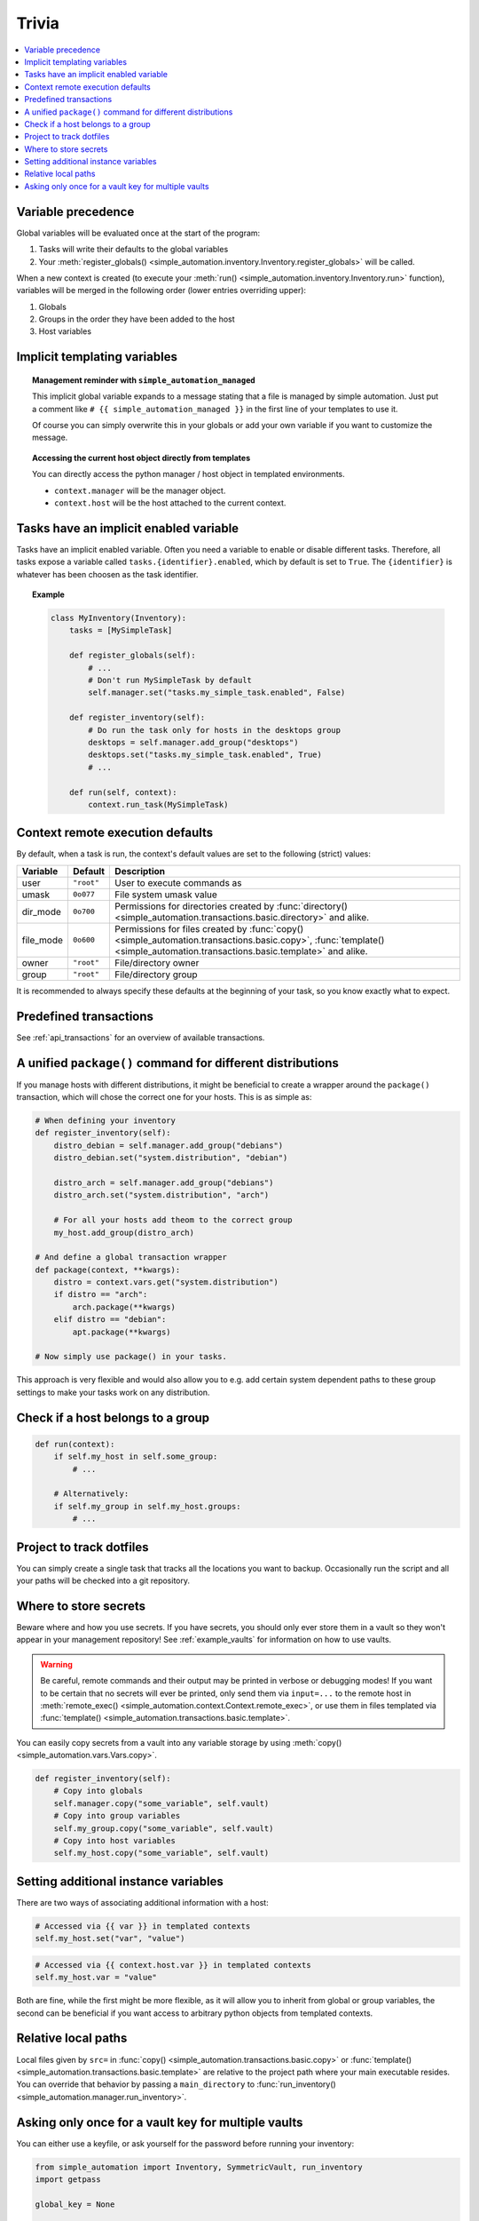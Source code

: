Trivia
======

.. contents::
    :local:

Variable precedence
-------------------

Global variables will be evaluated once at the start of the program:

#. Tasks will write their defaults to the global variables
#. Your :meth:`register_globals() <simple_automation.inventory.Inventory.register_globals>` will be called.

When a new context is created (to execute your :meth:`run() <simple_automation.inventory.Inventory.run>` function),
variables will be merged in the following order (lower entries overriding upper):

#. Globals
#. Groups in the order they have been added to the host
#. Host variables

Implicit templating variables
-----------------------------

.. topic:: Management reminder with ``simple_automation_managed``

    This implicit global variable expands to a message stating that a file is managed by simple automation.
    Just put a comment like ``# {{ simple_automation_managed }}`` in the first line of
    your templates to use it.

    Of course you can simply overwrite this in your globals or add your own
    variable if you want to customize the message.

.. topic:: Accessing the current host object directly from templates

    You can directly access the python manager / host object in templated environments.

    - ``context.manager`` will be the manager object.
    - ``context.host`` will be the host attached to the current context.

Tasks have an implicit enabled variable
---------------------------------------

Tasks have an implicit enabled variable. Often you need a variable to enable
or disable different tasks. Therefore, all tasks expose a variable called ``tasks.{identifier}.enabled``,
which by default is set to ``True``. The ``{identifier}`` is whatever has been choosen as the task identifier.

.. topic:: Example

    .. code-block:: python

        class MyInventory(Inventory):
            tasks = [MySimpleTask]

            def register_globals(self):
                # ...
                # Don't run MySimpleTask by default
                self.manager.set("tasks.my_simple_task.enabled", False)

            def register_inventory(self):
                # Do run the task only for hosts in the desktops group
                desktops = self.manager.add_group("desktops")
                desktops.set("tasks.my_simple_task.enabled", True)
                # ...

            def run(self, context):
                context.run_task(MySimpleTask)

Context remote execution defaults
---------------------------------

By default, when a task is run, the context's default values are set to the following (strict) values:

========== ========== ==========
Variable   Default    Description
========== ========== ==========
user       ``"root"`` User to execute commands as
umask      ``0o077``  File system umask value
dir_mode   ``0o700``  Permissions for directories created by :func:`directory() <simple_automation.transactions.basic.directory>` and alike.
file_mode  ``0o600``  Permissions for files created by :func:`copy() <simple_automation.transactions.basic.copy>`, :func:`template() <simple_automation.transactions.basic.template>` and alike.
owner      ``"root"`` File/directory owner
group      ``"root"`` File/directory group
========== ========== ==========

It is recommended to always specify these defaults at the beginning of your
task, so you know exactly what to expect.

Predefined transactions
-----------------------

See :ref:`api_transactions` for an overview of available transactions.

A unified ``package()`` command for different distributions
-----------------------------------------------------------

If you manage hosts with different distributions, it might be beneficial to
create a wrapper around the ``package()`` transaction, which will chose the correct
one for your hosts. This is as simple as:

.. code-block:: python

    # When defining your inventory
    def register_inventory(self):
        distro_debian = self.manager.add_group("debians")
        distro_debian.set("system.distribution", "debian")

        distro_arch = self.manager.add_group("debians")
        distro_arch.set("system.distribution", "arch")

        # For all your hosts add theom to the correct group
        my_host.add_group(distro_arch)

    # And define a global transaction wrapper
    def package(context, **kwargs):
        distro = context.vars.get("system.distribution")
        if distro == "arch":
            arch.package(**kwargs)
        elif distro == "debian":
            apt.package(**kwargs)

    # Now simply use package() in your tasks.

This approach is very flexible and would also allow you to e.g. add certain system
dependent paths to these group settings to make your tasks work on any distribution.

Check if a host belongs to a group
----------------------------------

.. code-block:: python

    def run(context):
        if self.my_host in self.some_group:
            # ...

        # Alternatively:
        if self.my_group in self.my_host.groups:
            # ...

Project to track dotfiles
-------------------------

You can simply create a single task that tracks all the locations you want
to backup. Occasionally run the script and all your paths will be checked into a git repository.

Where to store secrets
----------------------

Beware where and how you use secrets. If you have secrets, you should only ever store them
in a vault so they won't appear in your management repository! See :ref:`example_vaults` for information
on how to use vaults.

.. warning::

    Be careful, remote commands and their output may be printed in verbose or debugging modes!
    If you want to be certain that no secrets will ever be printed, only send them via ``input=...`` to the
    remote host in :meth:`remote_exec() <simple_automation.context.Context.remote_exec>`, or use them in files templated via :func:`template() <simple_automation.transactions.basic.template>`.

You can easily copy secrets from a vault into any variable storage by using
:meth:`copy() <simple_automation.vars.Vars.copy>`.

.. code-block:: python

    def register_inventory(self):
        # Copy into globals
        self.manager.copy("some_variable", self.vault)
        # Copy into group variables
        self.my_group.copy("some_variable", self.vault)
        # Copy into host variables
        self.my_host.copy("some_variable", self.vault)

Setting additional instance variables
-------------------------------------

There are two ways of associating additional information with a host:

.. code-block:: python

    # Accessed via {{ var }} in templated contexts
    self.my_host.set("var", "value")

.. code-block:: python

    # Accessed via {{ context.host.var }} in templated contexts
    self.my_host.var = "value"

Both are fine, while the first might be more flexible, as it will allow you to
inherit from global or group variables, the second can be beneficial if you want
access to arbitrary python objects from templated contexts.

Relative local paths
--------------------

Local files given by ``src=`` in :func:`copy() <simple_automation.transactions.basic.copy>` or :func:`template() <simple_automation.transactions.basic.template>`
are relative to the project path where your main executable resides. You can override that behavior
by passing a ``main_directory`` to :func:`run_inventory() <simple_automation.manager.run_inventory>`.

Asking only once for a vault key for multiple vaults
----------------------------------------------------

You can either use a keyfile, or ask yourself for the password before running your inventory:

.. code-block:: python

    from simple_automation import Inventory, SymmetricVault, run_inventory
    import getpass

    global_key = None

    # -------- Define your inventory --------
    class MyInventory(Inventory):
        # ...
        def register_vaults(self):
            self.vault1 = self.manager.add_vault(SymmetricVault, file="vault1.asc", key=global_key)
            self.vault2 = self.manager.add_vault(SymmetricVault, file="vault2.asc", key=global_key)

    # -------- Run the inventory --------
    if __name__ == "__main__":
        global_key = getpass("Shared vault key: ")
        run_inventory(MyInventory)

.. warning::

    The downside of this approach is that you will have to unlock your vault every time,
    even when you would for example edit any unrelated other vault.
